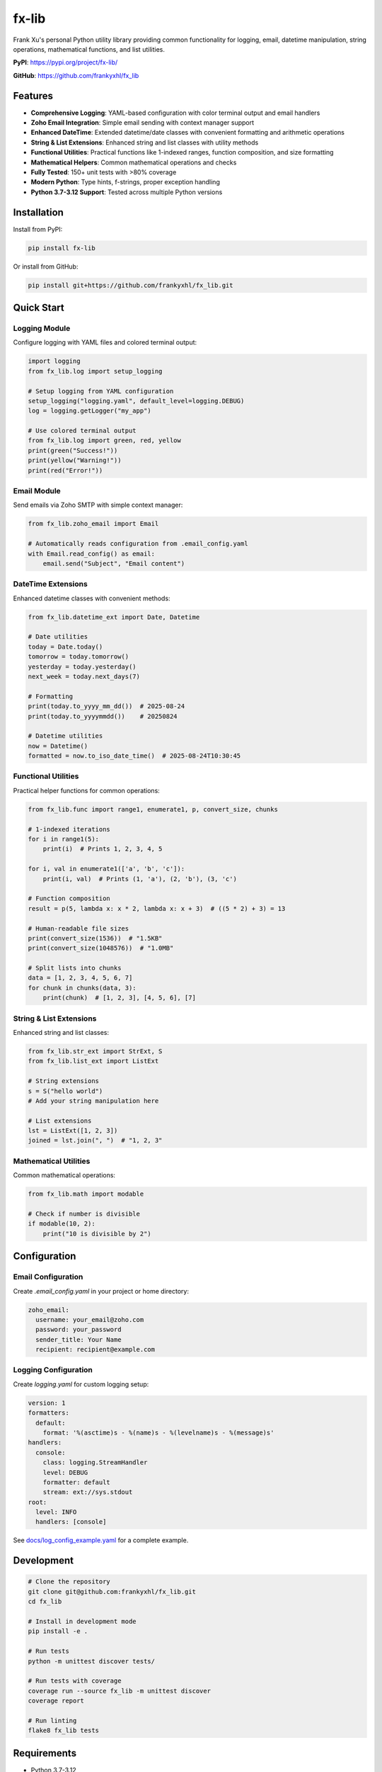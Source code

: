 ======
fx-lib
======

.. image:: https://img.shields.io/pypi/v/fx-lib.svg
   :target: https://pypi.org/project/fx-lib/
   :alt: PyPI Version

.. image:: https://img.shields.io/pypi/pyversions/fx-lib.svg
   :target: https://pypi.org/project/fx-lib/
   :alt: Python Versions

.. image:: https://img.shields.io/pypi/l/fx-lib.svg
   :target: https://github.com/frankyxhl/fx_lib/blob/main/LICENSE
   :alt: License

.. image:: https://img.shields.io/github/actions/workflow/status/frankyxhl/fx_lib/main.yml
   :target: https://github.com/frankyxhl/fx_lib/actions
   :alt: Build Status

Frank Xu's personal Python utility library providing common functionality for logging, email, datetime manipulation, string operations, mathematical functions, and list utilities.

**PyPI**: https://pypi.org/project/fx-lib/

**GitHub**: https://github.com/frankyxhl/fx_lib

Features
--------

- **Comprehensive Logging**: YAML-based configuration with color terminal output and email handlers
- **Zoho Email Integration**: Simple email sending with context manager support
- **Enhanced DateTime**: Extended datetime/date classes with convenient formatting and arithmetic operations
- **String & List Extensions**: Enhanced string and list classes with utility methods
- **Functional Utilities**: Practical functions like 1-indexed ranges, function composition, and size formatting
- **Mathematical Helpers**: Common mathematical operations and checks
- **Fully Tested**: 150+ unit tests with >80% coverage
- **Modern Python**: Type hints, f-strings, proper exception handling
- **Python 3.7-3.12 Support**: Tested across multiple Python versions

Installation
------------

Install from PyPI:

.. code-block:: bash

    pip install fx-lib

Or install from GitHub:

.. code-block:: bash

    pip install git+https://github.com/frankyxhl/fx_lib.git

Quick Start
-----------

Logging Module
**************

Configure logging with YAML files and colored terminal output:

.. code-block:: python

    import logging
    from fx_lib.log import setup_logging

    # Setup logging from YAML configuration
    setup_logging("logging.yaml", default_level=logging.DEBUG)
    log = logging.getLogger("my_app")

    # Use colored terminal output
    from fx_lib.log import green, red, yellow
    print(green("Success!"))
    print(yellow("Warning!"))
    print(red("Error!"))

Email Module
************

Send emails via Zoho SMTP with simple context manager:

.. code-block:: python

    from fx_lib.zoho_email import Email

    # Automatically reads configuration from .email_config.yaml
    with Email.read_config() as email:
        email.send("Subject", "Email content")

DateTime Extensions
*******************

Enhanced datetime classes with convenient methods:

.. code-block:: python

    from fx_lib.datetime_ext import Date, Datetime

    # Date utilities
    today = Date.today()
    tomorrow = today.tomorrow()
    yesterday = today.yesterday()
    next_week = today.next_days(7)
    
    # Formatting
    print(today.to_yyyy_mm_dd())  # 2025-08-24
    print(today.to_yyyymmdd())    # 20250824
    
    # Datetime utilities
    now = Datetime()
    formatted = now.to_iso_date_time()  # 2025-08-24T10:30:45

Functional Utilities
********************

Practical helper functions for common operations:

.. code-block:: python

    from fx_lib.func import range1, enumerate1, p, convert_size, chunks

    # 1-indexed iterations
    for i in range1(5):
        print(i)  # Prints 1, 2, 3, 4, 5

    for i, val in enumerate1(['a', 'b', 'c']):
        print(i, val)  # Prints (1, 'a'), (2, 'b'), (3, 'c')

    # Function composition
    result = p(5, lambda x: x * 2, lambda x: x + 3)  # ((5 * 2) + 3) = 13

    # Human-readable file sizes
    print(convert_size(1536))  # "1.5KB"
    print(convert_size(1048576))  # "1.0MB"

    # Split lists into chunks
    data = [1, 2, 3, 4, 5, 6, 7]
    for chunk in chunks(data, 3):
        print(chunk)  # [1, 2, 3], [4, 5, 6], [7]

String & List Extensions
************************

Enhanced string and list classes:

.. code-block:: python

    from fx_lib.str_ext import StrExt, S
    from fx_lib.list_ext import ListExt

    # String extensions
    s = S("hello world")
    # Add your string manipulation here

    # List extensions
    lst = ListExt([1, 2, 3])
    joined = lst.join(", ")  # "1, 2, 3"

Mathematical Utilities
*********************

Common mathematical operations:

.. code-block:: python

    from fx_lib.math import modable

    # Check if number is divisible
    if modable(10, 2):
        print("10 is divisible by 2")

Configuration
-------------

Email Configuration
*******************

Create `.email_config.yaml` in your project or home directory:

.. code-block:: yaml

    zoho_email:
      username: your_email@zoho.com
      password: your_password
      sender_title: Your Name
      recipient: recipient@example.com

Logging Configuration
*********************

Create `logging.yaml` for custom logging setup:

.. code-block:: yaml

    version: 1
    formatters:
      default:
        format: '%(asctime)s - %(name)s - %(levelname)s - %(message)s'
    handlers:
      console:
        class: logging.StreamHandler
        level: DEBUG
        formatter: default
        stream: ext://sys.stdout
    root:
      level: INFO
      handlers: [console]

See `docs/log_config_example.yaml <https://github.com/frankyxhl/fx_lib/blob/main/docs/log_config_example.yaml>`_ for a complete example.

Development
-----------

.. code-block:: bash

    # Clone the repository
    git clone git@github.com:frankyxhl/fx_lib.git
    cd fx_lib

    # Install in development mode
    pip install -e .

    # Run tests
    python -m unittest discover tests/

    # Run tests with coverage
    coverage run --source fx_lib -m unittest discover
    coverage report

    # Run linting
    flake8 fx_lib tests

Requirements
------------

- Python 3.7-3.12
- PyYAML >= 5.4

License
-------

MIT License - see `LICENSE <https://github.com/frankyxhl/fx_lib/blob/main/LICENSE>`_ file for details.

Author
------

**Frank Xu**

- Email: frank@frankxu.me
- GitHub: https://github.com/frankyxhl

Contributing
------------

Contributions are welcome! Please feel free to submit a Pull Request.

Links
-----

- **PyPI Package**: https://pypi.org/project/fx-lib/
- **Source Code**: https://github.com/frankyxhl/fx_lib
- **Issue Tracker**: https://github.com/frankyxhl/fx_lib/issues

Changelog
---------

See `HISTORY.rst <https://github.com/frankyxhl/fx_lib/blob/main/HISTORY.rst>`_ for a detailed changelog.